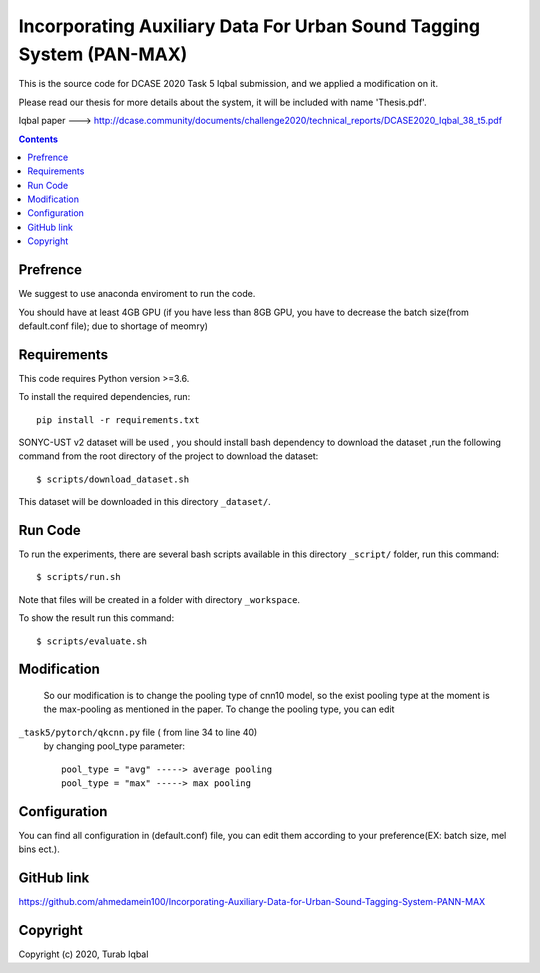 Incorporating Auxiliary Data For Urban Sound Tagging System (PAN-MAX) 
=====================================

This is the source code for DCASE 2020 Task 5 Iqbal submission, and we applied a modification on it.

Please read our thesis for more details about the system, it will be included with name 'Thesis.pdf'.

Iqbal paper ---> http://dcase.community/documents/challenge2020/technical_reports/DCASE2020_Iqbal_38_t5.pdf


.. contents::
Prefrence
------------
We suggest to use anaconda enviroment to run the code.

You should have at least 4GB GPU (if you have less than 8GB GPU, you have to decrease the batch size(from default.conf file); due to shortage of meomry)


Requirements
------------

This code requires Python version >=3.6.

To install the required dependencies, run::

    pip install -r requirements.txt

SONYC-UST v2 dataset will be used , you should install
bash dependency to download the dataset ,run the following 
command from the root directory of the project to download
the dataset::

    $ scripts/download_dataset.sh

This dataset will be downloaded in this directory ``_dataset/``.

__ https://zenodo.org/record/3873076


Run Code
--------

To run the experiments, there are several bash scripts
available in this directory  ``_script/`` folder,
run this command::

    $ scripts/run.sh
    

Note that files will be created in a folder with directory
``_workspace``.

To show the result run this command::
    
   $ scripts/evaluate.sh


Modification
------------
 So our modification is to change the pooling type of cnn10 model,
 so the exist pooling type at the moment is the max-pooling as mentioned 
 in the paper. To change the pooling type, you can edit 
``_task5/pytorch/qkcnn.py`` file ( from line 34 to line 40)
 by changing pool_type parameter::
    
    
    pool_type = "avg" -----> average pooling
    pool_type = "max" -----> max pooling


Configuration
-------------
You can find all configuration in (default.conf) file, 
you can edit them according to your preference(EX: batch size, mel bins ect.).
 

GitHub link
-------------

https://github.com/ahmedamein100/Incorporating-Auxiliary-Data-for-Urban-Sound-Tagging-System-PANN-MAX

Copyright
---------
Copyright (c) 2020, Turab Iqbal
